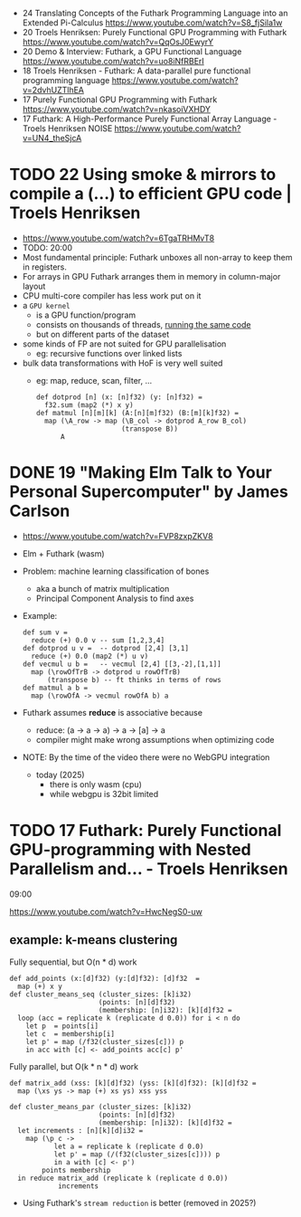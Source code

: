 - 24 Translating Concepts of the Futhark Programming Language into an Extended Pi-Calculus https://www.youtube.com/watch?v=S8_fjSila1w
- 20 Troels Henriksen: Purely Functional GPU Programming with Futhark https://www.youtube.com/watch?v=QqOsJ0EwyrY
- 20 Demo & Interview: Futhark, a GPU Functional Language https://www.youtube.com/watch?v=uo8iNfRBErI
- 18 Troels Henriksen - Futhark: A data-parallel pure functional programming language https://www.youtube.com/watch?v=2dvhUZTlhEA
- 17 Purely Functional GPU Programming with Futhark https://www.youtube.com/watch?v=nkasoiVXHDY
- 17 Futhark: A High-Performance Purely Functional Array Language - Troels Henriksen NOISE https://www.youtube.com/watch?v=UN4_theSjcA

* TODO 22 Using smoke & mirrors to compile a (...) to efficient GPU code | Troels Henriksen

- https://www.youtube.com/watch?v=6TgaTRHMvT8
- TODO: 20:00
- Most fundamental principle: Futhark unboxes all non-array to keep them in registers.
- For arrays in GPU Futhark arranges them in memory in column-major layout
- CPU multi-core compiler has less work put on it
- a =GPU kernel=
  - is a GPU function/program
  - consists on thousands of threads, _running the same code_
  - but on different parts of the dataset
- some kinds of FP are not suited for GPU parallelisation
  - eg: recursive functions over linked lists
- bulk data transformations with HoF is very well suited
  - eg: map, reduce, scan, filter, ...
    #+begin_src futhark
      def dotprod [n] (x: [n]f32) (y: [n]f32) =
        f32.sum (map2 (*) x y)
      def matmul [n][m][k] (A:[n][m]f32) (B:[m][k]f32) =
        map (\A_row -> map (\B_col -> dotprod A_row B_col)
                           (transpose B))
            A
    #+end_src

* DONE 19 "Making Elm Talk to Your Personal Supercomputer" by James Carlson

- https://www.youtube.com/watch?v=FVP8zxpZKV8
- Elm + Futhark (wasm)
- Problem: machine learning classification of bones
  - aka a bunch of matrix multiplication
  - Principal Component Analysis to find axes
- Example:
  #+begin_src futhark
    def sum v =
      reduce (+) 0.0 v -- sum [1,2,3,4]
    def dotprod u v =  -- dotprod [2,4] [3,1]
      reduce (+) 0.0 (map2 (*) u v)
    def vecmul u b =   -- vecmul [2,4] [[3,-2],[1,1]]
      map (\rowOfTrB -> dotprod u rowOfTrB)
          (transpose b) -- ft thinks in terms of rows
    def matmul a b =
      map (\rowOfA -> vecmul rowOfA b) a
  #+end_src
- Futhark assumes *reduce* is associative because
  - reduce: (a -> a -> a) -> a -> [a] -> a
  - compiler might make wrong assumptions when optimizing code
- NOTE: By the time of the video there were no WebGPU integration
  - today (2025)
    - there is only wasm (cpu)
    - while webgpu is 32bit limited

* TODO 17 Futhark: Purely Functional GPU-programming with Nested Parallelism and... - Troels Henriksen

09:00

https://www.youtube.com/watch?v=HwcNegS0-uw
** example: k-means clustering

#+CAPTION: Fully sequential, but O(n * d) work
#+begin_src futhark
  def add_points (x:[d]f32) (y:[d]f32): [d]f32  =
    map (+) x y
  def cluster_means_seq (cluster_sizes: [k]i32)
                        (points: [n][d]f32)
                        (membership: [n]i32): [k][d]f32 =
    loop (acc = replicate k (replicate d 0.0)) for i < n do
      let p  = points[i]
      let c  = membership[i]
      let p' = map (/f32(cluster_sizes[c])) p
      in acc with [c] <- add_points acc[c] p'
#+end_src

#+CAPTION: Fully parallel, but O(k * n * d) work
#+begin_src futhark
  def matrix_add (xss: [k][d]f32) (yss: [k][d]f32): [k][d]f32 =
    map (\xs ys -> map (+) xs ys) xss yss

  def cluster_means_par (cluster_sizes: [k]i32)
                        (points: [n][d]f32)
                        (membership: [n]i32): [k][d]f32 =
    let increments : [n][k][d]i32 =
      map (\p c ->
             let a = replicate k (replicate d 0.0)
             let p' = map (/(f32(cluster_sizes[c]))) p
             in a with [c] <- p')
          points membership
    in reduce matrix_add (replicate k (replicate d 0.0))
              increments
#+end_src

- Using Futhark's =stream reduction= is better (removed in 2025?)
